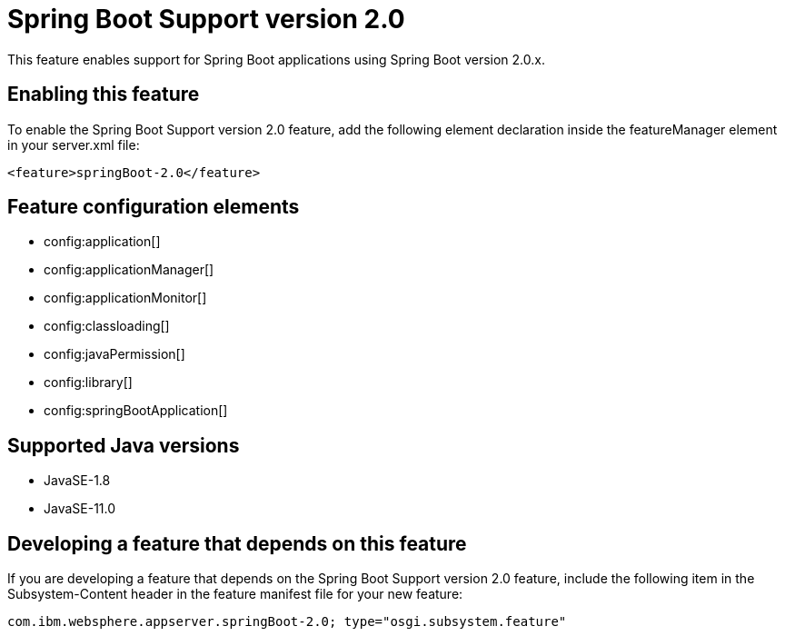 = Spring Boot Support version 2.0
:linkcss: 
:page-layout: feature
:nofooter: 

// tag::description[]
This feature enables support for Spring Boot applications using Spring Boot version 2.0.x. 

// end::description[]
// tag::enable[]
== Enabling this feature
To enable the Spring Boot Support version 2.0 feature, add the following element declaration inside the featureManager element in your server.xml file:


----
<feature>springBoot-2.0</feature>
----
// end::enable[]
// tag::config[]

== Feature configuration elements
* config:application[]
* config:applicationManager[]
* config:applicationMonitor[]
* config:classloading[]
* config:javaPermission[]
* config:library[]
* config:springBootApplication[]
// end::config[]
// tag::apis[]
// end::apis[]
// tag::requirements[]
// end::requirements[]
// tag::java-versions[]

== Supported Java versions

* JavaSE-1.8
* JavaSE-11.0
// end::java-versions[]
// tag::dependencies[]
// end::dependencies[]
// tag::feature-require[]

== Developing a feature that depends on this feature
If you are developing a feature that depends on the Spring Boot Support version 2.0 feature, include the following item in the Subsystem-Content header in the feature manifest file for your new feature:


[source,]
----
com.ibm.websphere.appserver.springBoot-2.0; type="osgi.subsystem.feature"
----
// end::feature-require[]
// tag::spi[]
// end::spi[]
